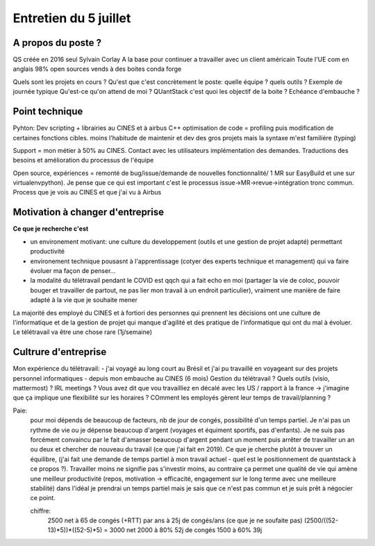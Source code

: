 Entretien du 5 juillet
======================

A propos du poste ?
*******************

QS créée en 2016 seul Sylvain Corlay
A la base pour continuer a travailler avec un client américain 
Toute l'UE com en anglais
98% open sources vends à des boites
conda forge


Quels sont les projets en cours ?
Qu'est que c'est concrètement le poste: quelle équipe ? quels outils ? Exemple de journée typique
Qu'est-ce qu'on attend de moi ?
QUantStack c'est quoi les objectif de la boite ?
Echéance d'embauche ?

Point technique
***************

Pyhton: Dev scripting + librairies au CINES et à airbus
C++ optimisation de code = profiling puis modification de certaines fonctions cibles. moins l'habitude de maintenir et dev des gros projets mais la syntaxe m'est familière (typing)

Support = mon métier à 50% au CINES. Contact avec les utilisateurs implémentation des demandes. Traductions des besoins et amélioration du processus de l'équipe

Open source, expériences = remonté de bug/issue/demande de nouvelles fonctionnalité/ 1 MR sur EasyBuild et une sur virtualenvpython). Je pense que ce qui est important c'est le processus issue->MR->revue->intégration tronc commun. Process que je vois au CINES et que j'ai vu à Airbus

Motivation à changer d'entreprise 
*********************************

**Ce que je recherche c'est**

- un environement motivant: une culture du developpement (outils et une gestion de projet adapté) permettant productivité
- environement technique pousasnt à l'apprentissage (cotyer des experts technique et management) qui va faire évoluer ma façon de penser...
- la modalité du télétravail pendant le COVID est qqch qui a fait echo en moi (partager la vie de coloc, pouvoir bouger et travailler de partout, ne pas lier mon travail à un endroit particulier), vraiment une manière de faire adapté à la vie que je souhaite mener

La majorité des employé du CINES et à fortiori des personnes qui prennent les décisions ont une culture de l'informatique et de la gestion de projet qui manque d'agilité et des pratique de l'informatique qui ont du mal à évoluer.
Le télétravail va être une chose rare (1j/semaine)

Cultrure d'entreprise
*********************

Mon expérience du télétravail: 
- j'ai voyagé au long court au Brésil et j'ai pu travaillé en voyageant sur des projets personnel informatiques
- depuis mon embauche au CINES (6 mois) 
Gestion du télétravail ? Quels outils (visio, mattermost) ? IRL meetings ? 
Vous avez dit que vou travailliez en décalé avec les US / rapport à la france -> j'imagine que ça implique une flexibilité sur les horaires ? COmment les employés gèrent leur temps de travail/planning ?

Paie:
 pour moi dépends de beaucoup de facteurs, nb de jour de congés, possibilité d'un temps partiel. Je n'ai pas un rythme de vie ou je dépense beaucoup d'argent (voyages et équiment sportifs, pas d'enfants). Je ne suis pas forcément convaincu par le fait d'amasser beaucoup d'argent pendant un moment puis arrêter de travailler un an ou deux et chercher de nouveau du travail (ce que j'ai fait en 2019). Ce que je cherche plutôt à trouver un équilibre, (j'ai fait une demande de temps partiel à mon travail actuel - quel est le positionnement de quantstack à ce propos ?). Travailler moins ne signifie pas s'investir moins, au contraire ça permet une qualité de vie qui amène une meilleur productivité (repos, motivation -> efficacité, engagement sur le long terme avec une meilleure stabilité) dans l'idéal je prendrai un temps partiel mais je sais que ce n'est pas commun et je suis prêt à négocier ce point.

 chiffre:
  2500 net à 65 de congés (+RTT) par ans
  à 25j de congés/ans (ce que je ne soufaite pas) (2500/((52-13)*5))*((52-5)*5) =  3000 net
  2000 à 80% 52j de congés
  1500 à 60% 39j